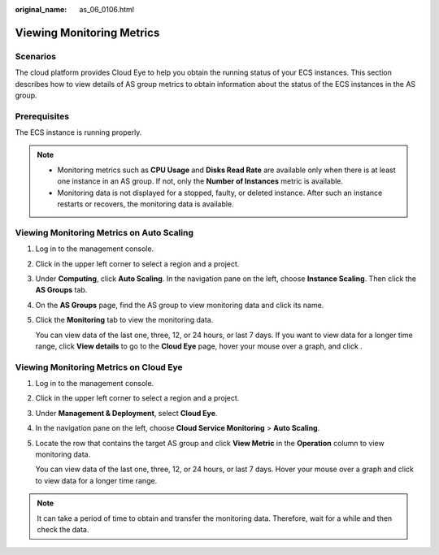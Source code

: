 :original_name: as_06_0106.html

.. _as_06_0106:

Viewing Monitoring Metrics
==========================

Scenarios
---------

The cloud platform provides Cloud Eye to help you obtain the running status of your ECS instances. This section describes how to view details of AS group metrics to obtain information about the status of the ECS instances in the AS group.

Prerequisites
-------------

The ECS instance is running properly.

.. note::

   -  Monitoring metrics such as **CPU Usage** and **Disks Read Rate** are available only when there is at least one instance in an AS group. If not, only the **Number of Instances** metric is available.
   -  Monitoring data is not displayed for a stopped, faulty, or deleted instance. After such an instance restarts or recovers, the monitoring data is available.

Viewing Monitoring Metrics on Auto Scaling
------------------------------------------

#. Log in to the management console.

#. Click |image1| in the upper left corner to select a region and a project.

#. Under **Computing**, click **Auto Scaling**. In the navigation pane on the left, choose **Instance Scaling**. Then click the **AS Groups** tab.

#. On the **AS Groups** page, find the AS group to view monitoring data and click its name.

#. Click the **Monitoring** tab to view the monitoring data.

   You can view data of the last one, three, 12, or 24 hours, or last 7 days. If you want to view data for a longer time range, click **View details** to go to the **Cloud Eye** page, hover your mouse over a graph, and click |image2|.

Viewing Monitoring Metrics on Cloud Eye
---------------------------------------

#. Log in to the management console.

#. Click |image3| in the upper left corner to select a region and a project.

#. Under **Management & Deployment**, select **Cloud Eye**.

#. In the navigation pane on the left, choose **Cloud Service Monitoring** > **Auto Scaling**.

#. Locate the row that contains the target AS group and click **View Metric** in the **Operation** column to view monitoring data.

   You can view data of the last one, three, 12, or 24 hours, or last 7 days. Hover your mouse over a graph and click |image4| to view data for a longer time range.

.. note::

   It can take a period of time to obtain and transfer the monitoring data. Therefore, wait for a while and then check the data.

.. |image1| image:: /_static/images/en-us_image_0210485079.png
.. |image2| image:: /_static/images/en-us_image_0210500918.png
.. |image3| image:: /_static/images/en-us_image_0210485079.png
.. |image4| image:: /_static/images/en-us_image_0210500918.png
